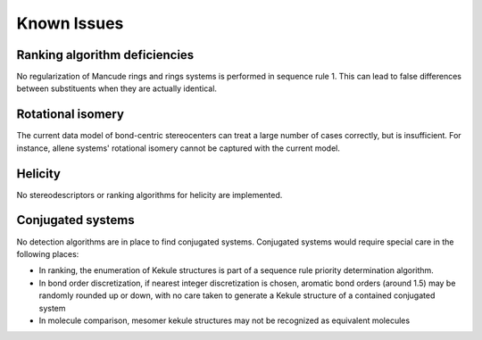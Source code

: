 ============
Known Issues
============

Ranking algorithm deficiencies
------------------------------
No regularization of Mancude rings and rings systems is performed in sequence
rule 1. This can lead to false differences between substituents when they are
actually identical.

Rotational isomery
------------------
The current data model of bond-centric stereocenters can treat a large number of
cases correctly, but is insufficient. For instance, allene systems' rotational
isomery cannot be captured with the current model.

Helicity
--------
No stereodescriptors or ranking algorithms for helicity are implemented.

Conjugated systems
------------------
No detection algorithms are in place to find conjugated systems. Conjugated
systems would require special care in the following places:

- In ranking, the enumeration of Kekule structures is part of a sequence rule
  priority determination algorithm.
- In bond order discretization, if nearest integer discretization is chosen,
  aromatic bond orders (around 1.5) may be randomly rounded up or down, with no
  care taken to generate a Kekule structure of a contained conjugated system
- In molecule comparison, mesomer kekule structures may not be recognized as
  equivalent molecules
